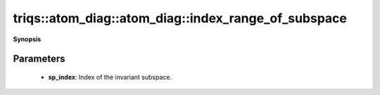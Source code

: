 ..
   Generated automatically by cpp2rst

.. highlight:: c
.. role:: red
.. role:: green
.. role:: param
.. role:: cppbrief


.. _atom_diag_index_range_of_subspace:

triqs::atom_diag::atom_diag::index_range_of_subspace
====================================================


**Synopsis**

 .. rst-class:: cppsynopsis

    1. | :cppbrief:`Return the range of indices of subspace sp_index`
       | :ref:`range <itertools__range>` :red:`index_range_of_subspace` (int :param:`sp_index`)







Parameters
^^^^^^^^^^

 * **sp_index**: Index of the invariant subspace.